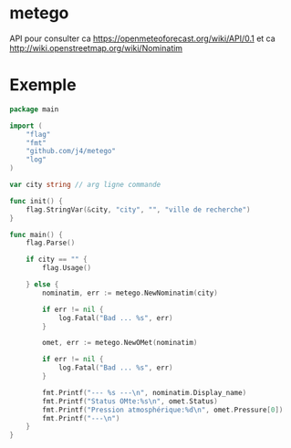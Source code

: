 * metego

API pour consulter ca https://openmeteoforecast.org/wiki/API/0.1 et ca http://wiki.openstreetmap.org/wiki/Nominatim

* Exemple

#+BEGIN_SRC go
package main

import (
	"flag"
	"fmt"
	"github.com/j4/metego"
	"log"
)

var city string // arg ligne commande

func init() {
	flag.StringVar(&city, "city", "", "ville de recherche")
}

func main() {
	flag.Parse()

	if city == "" {
		flag.Usage()

	} else {
		nominatim, err := metego.NewNominatim(city)

		if err != nil {
			log.Fatal("Bad ... %s", err)
		}

		omet, err := metego.NewOMet(nominatim)

		if err != nil {
			log.Fatal("Bad ... %s", err)
		}

		fmt.Printf("--- %s ---\n", nominatim.Display_name)
		fmt.Printf("Status OMte:%s\n", omet.Status)
		fmt.Printf("Pression atmosphérique:%d\n", omet.Pressure[0])
		fmt.Printf("---\n")
	}
}
#+END_SRC
